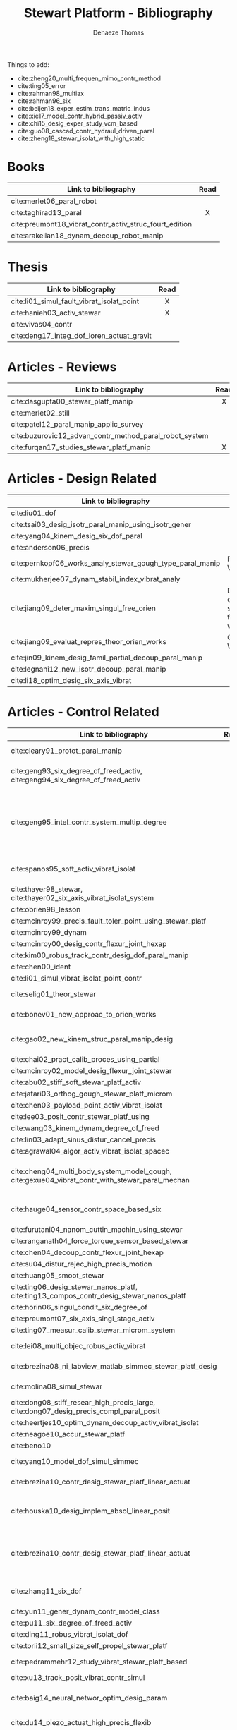 #+TITLE: Stewart Platform - Bibliography
:DRAWER:
#+STARTUP: overview

#+LANGUAGE: en
#+EMAIL: dehaeze.thomas@gmail.com
#+AUTHOR: Dehaeze Thomas

#+HTML_LINK_HOME: ./index.html
#+HTML_LINK_UP: ./index.html

#+HTML_HEAD: <link rel="stylesheet" type="text/css" href="./css/htmlize.css"/>
#+HTML_HEAD: <link rel="stylesheet" type="text/css" href="./css/readtheorg.css"/>
#+HTML_HEAD: <script src="./js/jquery.min.js"></script>
#+HTML_HEAD: <script src="./js/bootstrap.min.js"></script>
#+HTML_HEAD: <script src="./js/jquery.stickytableheaders.min.js"></script>
#+HTML_HEAD: <script src="./js/readtheorg.js"></script>

#+PROPERTY: header-args:matlab  :session *MATLAB*
#+PROPERTY: header-args:matlab+ :comments org
#+PROPERTY: header-args:matlab+ :exports both
#+PROPERTY: header-args:matlab+ :results none
#+PROPERTY: header-args:matlab+ :eval no-export
#+PROPERTY: header-args:matlab+ :noweb yes
#+PROPERTY: header-args:matlab+ :mkdirp yes
#+PROPERTY: header-args:matlab+ :output-dir figs

#+PROPERTY: header-args:latex  :headers '("\\usepackage{tikz}" "\\usepackage{import}" "\\import{$HOME/Cloud/thesis/latex/org/}{config.tex}")
#+PROPERTY: header-args:latex+ :imagemagick t :fit yes
#+PROPERTY: header-args:latex+ :iminoptions -scale 100% -density 150
#+PROPERTY: header-args:latex+ :imoutoptions -quality 100
#+PROPERTY: header-args:latex+ :results file raw replace
#+PROPERTY: header-args:latex+ :buffer no
#+PROPERTY: header-args:latex+ :eval no-export
#+PROPERTY: header-args:latex+ :exports results
#+PROPERTY: header-args:latex+ :mkdirp yes
#+PROPERTY: header-args:latex+ :output-dir figs
#+PROPERTY: header-args:latex+ :post pdf2svg(file=*this*, ext="png")
:END:

Things to add:
- cite:zheng20_multi_frequen_mimo_contr_method
- cite:ting05_error
- cite:rahman98_multiax
- cite:rahman96_six
- cite:beijen18_exper_estim_trans_matric_indus
- cite:xie17_model_contr_hybrid_passiv_activ
- cite:chi15_desig_exper_study_vcm_based
- cite:guo08_cascad_contr_hydraul_driven_paral
- cite:zheng18_stewar_isolat_with_high_static

* Books
|                                                        | <c>  |
| Link to bibliography                                   | Read |
|--------------------------------------------------------+------|
| cite:merlet06_paral_robot                              |      |
| cite:taghirad13_paral                                  |  X   |
| cite:preumont18_vibrat_contr_activ_struc_fourt_edition |      |
| cite:arakelian18_dynam_decoup_robot_manip              |      |

* Thesis
|                                           | <c>  |
| Link to bibliography                      | Read |
|-------------------------------------------+------|
| cite:li01_simul_fault_vibrat_isolat_point |  X   |
| cite:hanieh03_activ_stewar                |  X   |
| cite:vivas04_contr                        |      |
| cite:deng17_integ_dof_loren_actuat_gravit |      |

* Articles - Reviews
|                                                        | <c>  |
| Link to bibliography                                   | Read |
|--------------------------------------------------------+------|
| cite:dasgupta00_stewar_platf_manip                     |  X   |
| cite:merlet02_still                                    |      |
| cite:patel12_paral_manip_applic_survey                 |      |
| cite:buzurovic12_advan_contr_method_paral_robot_system |      |
| cite:furqan17_studies_stewar_platf_manip               |  X   |

* Articles - Design Related
| Link to bibliography                                      | Main Object                                          |
|-----------------------------------------------------------+------------------------------------------------------|
| cite:liu01_dof                                            |                                                      |
| cite:tsai03_desig_isotr_paral_manip_using_isotr_gener     |                                                      |
| cite:yang04_kinem_desig_six_dof_paral                     |                                                      |
| cite:anderson06_precis                                    |                                                      |
| cite:pernkopf06_works_analy_stewar_gough_type_paral_manip | Reachable Workspace                                  |
| cite:mukherjee07_dynam_stabil_index_vibrat_analy          |                                                      |
| cite:jiang09_deter_maxim_singul_free_orien                | Determination of the max. singularity free workspace |
| cite:jiang09_evaluat_repres_theor_orien_works             | Orientation Workspace                                |
| cite:jin09_kinem_desig_famil_partial_decoup_paral_manip   |                                                      |
| cite:legnani12_new_isotr_decoup_paral_manip               |                                                      |
| cite:li18_optim_desig_six_axis_vibrat                     |                                                      |

* Articles - Control Related
|                                                                                                | <c>  |  <c>  |                             |                   |              |                      |                              |                                                                     |                            |                                                                                                             |
| Link to bibliography                                                                           | Read | Built | Application                 | Configuration     | Joints       | Actuators            | Sensors                      | Control                                                             | Modelling                  | Main Object                                                                                                 |
|------------------------------------------------------------------------------------------------+------+-------+-----------------------------+-------------------+--------------+----------------------+------------------------------+---------------------------------------------------------------------+----------------------------+-------------------------------------------------------------------------------------------------------------|
| cite:cleary91_protot_paral_manip                                                               |  1   |   X   |                             | 6-UPS             | Conventional | DC                   | Leg length                   |                                                                     |                            | Singular configuration analysis, workspace                                                                  |
| cite:geng93_six_degree_of_freed_activ, cite:geng94_six_degree_of_freed_activ                   |  1   |   X   | Vibration Isolation         | Cubic (6-UPU)     | Flexible     | Magnetostrictive     | Force, Accelerometers        | Robust Adaptative Filter                                            | Linear Model               | Hardware implementation                                                                                     |
| cite:geng95_intel_contr_system_multip_degree                                                   |      |   X   | Vibration Isolation         | Cubic             | Flexible     | Magnetostrictive     | Force, Accelerometers        | Two layers: Decentralized Force Feedback, Robust Adaptative Control | Linear Model               | Two layer control for active damping and vibration isolation                                                |
| cite:spanos95_soft_activ_vibrat_isolat                                                         |      |   X   | Vibration Isolation (Space) | Cubic             | Flexible     | Voice Coil           | Force                        | Decentralized Force Feedback                                        |                            | Decentralized force feedback to reduce the transmissibility                                                 |
| cite:thayer98_stewar, cite:thayer02_six_axis_vibrat_isolat_system                              |      |   X   |                             | Cubic             |              | Voice Coil           | Force, LVDT, Geophones       | LQG                                                                 | FEM => State Space         |                                                                                                             |
| cite:obrien98_lesson                                                                           |      |       |                             |                   |              |                      |                              |                                                                     |                            |                                                                                                             |
| cite:mcinroy99_precis_fault_toler_point_using_stewar_platf                                     |      |       |                             |                   |              |                      |                              |                                                                     |                            |                                                                                                             |
| cite:mcinroy99_dynam                                                                           |      |       |                             |                   |              |                      |                              |                                                                     |                            |                                                                                                             |
| cite:mcinroy00_desig_contr_flexur_joint_hexap                                                  |      |       |                             |                   |              |                      |                              |                                                                     |                            |                                                                                                             |
| cite:kim00_robus_track_contr_desig_dof_paral_manip                                             |      |       |                             |                   |              |                      |                              |                                                                     |                            |                                                                                                             |
| cite:chen00_ident                                                                              |      |       |                             |                   |              |                      |                              |                                                                     |                            |                                                                                                             |
| cite:li01_simul_vibrat_isolat_point_contr                                                      |      |       |                             |                   |              |                      |                              |                                                                     |                            |                                                                                                             |
| cite:selig01_theor_stewar                                                                      |      |       |                             |                   |              | Spring-Dashpot Model |                              | Vibration                                                           | Equations of motion, K, C  | Eigen-solutions of EoM                                                                                      |
| cite:bonev01_new_approac_to_orien_works                                                        |      |       |                             |                   |              |                      |                              |                                                                     |                            | Computes orientation workspace                                                                              |
| cite:gao02_new_kinem_struc_paral_manip_desig                                                   |      |       |                             |                   |              |                      |                              |                                                                     |                            | New structure for Parallel Manipulator Designs                                                              |
| cite:chai02_pract_calib_proces_using_partial                                                   |      |       |                             |                   |              |                      |                              |                                                                     |                            |                                                                                                             |
| cite:mcinroy02_model_desig_flexur_joint_stewar                                                 |      |       |                             |                   |              |                      |                              |                                                                     |                            |                                                                                                             |
| cite:abu02_stiff_soft_stewar_platf_activ                                                       |      |       |                             |                   |              |                      |                              |                                                                     |                            |                                                                                                             |
| cite:jafari03_orthog_gough_stewar_platf_microm                                                 |      |       |                             |                   |              |                      |                              |                                                                     |                            |                                                                                                             |
| cite:chen03_payload_point_activ_vibrat_isolat                                                  |      |       |                             |                   |              |                      |                              |                                                                     |                            |                                                                                                             |
| cite:lee03_posit_contr_stewar_platf_using                                                      |      |       |                             |                   |              |                      |                              |                                                                     |                            |                                                                                                             |
| cite:wang03_kinem_dynam_degree_of_freed                                                        |      |       |                             |                   | Flexible     |                      |                              |                                                                     |                            |                                                                                                             |
| cite:lin03_adapt_sinus_distur_cancel_precis                                                    |      |       |                             |                   |              |                      |                              |                                                                     |                            |                                                                                                             |
| cite:agrawal04_algor_activ_vibrat_isolat_spacec                                                |      |       |                             |                   |              |                      |                              |                                                                     |                            |                                                                                                             |
| cite:cheng04_multi_body_system_model_gough, cite:gexue04_vibrat_contr_with_stewar_paral_mechan |      |       | Vibration Isolation         | 6-TPS             |              |                      | Inertial                     | Decentralized PD                                                    | Multi-Body                 | Control architectures for vibration control of Stewart platform on top of a flexible support                |
| cite:hauge04_sensor_contr_space_based_six                                                      |      |   X   | Vibration Isolation         | Cubic             | Flexible     | Voice Coil           | Force and Inertial           | LQG, Decentralized, Sensor Fusion                                   | Single axis                | Combine force/inertial sensors                                                                              |
| cite:furutani04_nanom_cuttin_machin_using_stewar                                               |      |       |                             |                   |              |                      |                              |                                                                     |                            |                                                                                                             |
| cite:ranganath04_force_torque_sensor_based_stewar                                              |      |       |                             |                   |              |                      |                              |                                                                     |                            |                                                                                                             |
| cite:chen04_decoup_contr_flexur_joint_hexap                                                    |      |       |                             |                   |              |                      |                              |                                                                     |                            |                                                                                                             |
| cite:su04_distur_rejec_high_precis_motion                                                      |      |   X   |                             |                   |              |                      |                              |                                                                     |                            |                                                                                                             |
| cite:huang05_smoot_stewar                                                                      |      |       |                             |                   |              |                      |                              |                                                                     |                            |                                                                                                             |
| cite:ting06_desig_stewar_nanos_platf, cite:ting13_compos_contr_desig_stewar_nanos_platf        |      |   X   |                             |                   |              |                      |                              |                                                                     |                            |                                                                                                             |
| cite:horin06_singul_condit_six_degree_of                                                       |      |       |                             |                   |              |                      |                              |                                                                     |                            |                                                                                                             |
| cite:preumont07_six_axis_singl_stage_activ                                                     |      |       |                             |                   |              |                      |                              |                                                                     |                            |                                                                                                             |
| cite:ting07_measur_calib_stewar_microm_system                                                  |      |       |                             |                   |              |                      |                              |                                                                     |                            |                                                                                                             |
| cite:lei08_multi_objec_robus_activ_vibrat                                                      |      |       |                             |                   | Flexible     | Piezoelectric        |                              | H-Infinity and mu-synthesis                                         |                            |                                                                                                             |
| cite:brezina08_ni_labview_matlab_simmec_stewar_platf_desig                                     |      |       |                             |                   |              | DC                   |                              |                                                                     | Multi-Body - Sim mechanics | Modeling with sim-mechanics                                                                                 |
| cite:molina08_simul_stewar                                                                     |      |       |                             |                   |              |                      |                              |                                                                     |                            | Simulation with Matlab/Simulink                                                                             |
| cite:dong08_stiff_resear_high_precis_large, cite:dong07_desig_precis_compl_paral_posit         |      |       |                             |                   |              |                      |                              |                                                                     |                            |                                                                                                             |
| cite:heertjes10_optim_dynam_decoup_activ_vibrat_isolat                                         |      |       |                             |                   |              |                      |                              |                                                                     |                            |                                                                                                             |
| cite:neagoe10_accur_stewar_platf                                                               |      |       |                             |                   |              |                      |                              |                                                                     |                            |                                                                                                             |
| cite:beno10                                                                                    |      |       |                             |                   |              |                      |                              |                                                                     |                            |                                                                                                             |
| cite:yang10_model_dof_simul_simmec                                                             |      |       |                             |                   |              |                      |                              | Decentralized PID                                                   |                            | Simulation with Simulink/SimMechanics                                                                       |
| cite:brezina10_contr_desig_stewar_platf_linear_actuat                                          |      |       |                             | 6-UPS             |              | DC                   |                              |                                                                     |                            | State Space control with torque observer                                                                    |
| cite:houska10_desig_implem_absol_linear_posit                                                  |      |   X   |                             |                   | Conventional | DC                   | Absolute Linear position     |                                                                     |                            | Design and Implementation of linear position sensor for a ball screw actuator                               |
| cite:brezina10_contr_desig_stewar_platf_linear_actuat                                          |      |       |                             | 6-UPS             |              | DC Ball Screw        |                              | Two layers: torque control + DC synchronization                     | Sim mechanics              | Controller design using a torque observer                                                                   |
| cite:zhang11_six_dof                                                                           |      |   X   |                             | Non-cubic         | Flexible     | Magnetostrictive     | Inertial                     | Vibration, adaptive filters                                         |                            | Design and Control of flexure joint Hexapods                                                                |
| cite:yun11_gener_dynam_contr_model_class                                                       |      |       |                             |                   |              |                      |                              |                                                                     |                            |                                                                                                             |
| cite:pu11_six_degree_of_freed_activ                                                            |      |       |                             |                   |              |                      |                              |                                                                     |                            |                                                                                                             |
| cite:ding11_robus_vibrat_isolat_dof                                                            |      |       |                             |                   |              |                      |                              |                                                                     |                            |                                                                                                             |
| cite:torii12_small_size_self_propel_stewar_platf                                               |      |   X   |                             |                   | Flexible     | Inchworm             |                              |                                                                     |                            |                                                                                                             |
| cite:pedrammehr12_study_vibrat_stewar_platf_based                                              |      |   X   |                             | 6-UPS             |              |                      |                              |                                                                     | Analytical, FEM            | Variations of K with the pose                                                                               |
| cite:xu13_track_posit_vibrat_contr_simul                                                       |      |       |                             |                   |              |                      |                              |                                                                     |                            |                                                                                                             |
| cite:baig14_neural_networ_optim_desig_param                                                    |      |   X   |                             |                   |              |                      |                              | Vibration isolation                                                 | Matlab/Simulink            | Parameter optimization based on Transmissibility                                                            |
| cite:du14_piezo_actuat_high_precis_flexib                                                      |      |   X   |                             | 6-SPS (Optimized) | Flexible     | PZT Piezo            | Strain Gauge                 | Pointing                                                            |                            | Workspace, Stiffness analyzed                                                                               |
| cite:abbas14_vibrat_stewar_platf                                                               |      |       |                             | Non-cubic         |              | Voice Coil           | Accelerometer in each leg    | Centralized Vibration Control, PI, Skyhook                          |                            |                                                                                                             |
| cite:lara-molina15_combin_struc_contr_optim_desig                                              |      |       |                             |                   |              |                      |                              |                                                                     |                            | Optimal Design, Sensitivity Analysis                                                                        |
| cite:thier16_six_degree_freed_vibrat_isolat                                                    |      |       |                             |                   |              |                      |                              |                                                                     |                            |                                                                                                             |
| cite:wang16_inves_activ_vibrat_isolat_stewar                                                   |      |   X   |                             | Cubic             | Flexible     | Piezoelectric        | Force Sensor + Accelerometer | Vibration isolation, HAC-LAC (IFF + FxLMS)                          | Flexible Elements (FRF)    | Dynamic Model + Vibration Control                                                                           |
| cite:yang17_dynam_isotr_desig_decen_activ                                                      |      |       |                             |                   |              |                      |                              |                                                                     |                            |                                                                                                             |
| cite:beijen18_self_tunin_mimo_distur_feedf                                                     |      |       |                             |                   |              |                      |                              |                                                                     |                            |                                                                                                             |
| cite:jiao18_dynam_model_exper_analy_stewar                                                     |      |   X   |                             |                   | Flexible     | Voice Coil           | Accelerometers               | MIMO H-Infinity, active damping                                     | Analytical                 | Model + active damping with flexible hinges                                                                 |
| cite:tang18_decen_vibrat_contr_voice_coil                                                      |      |   X   |                             | Cubic             |              | Voice Coil           | Accelerometer in each leg    | Decentralized vibration control                                     |                            | Vibration Control with VCM and Decentralized control                                                        |
| cite:taghavi19_desig_model_simul_novel_hexap                                                   |      |       |                             | 6-SCS             | Conventional | -                    | -                            | Passive Damping                                                     | Matlab/Simscape            | 6dof passive damper                                                                                         |
| cite:owoc19_mechat_desig_model_contr_stewar_gough_platf                                        |      |       |                             |                   |              | Rotary               |                              | PID                                                                 |                            | Low cost Stewart-Platform                                                                                   |
| cite:min19_high_precis_track_cubic_stewar                                                      |      |       |                             | Cubic             |              | Piezoelectric        | Leg length                   | Tracking control, ADRC, State observer                              | Analytical                 | Use of ADRC for tracking control of cubic hexapod                                                           |
| cite:yang19_dynam_model_decoup_contr_flexib                                                    |  1   |   X   |                             | 6-UPS (Cubic?)    | Flexible     | Piezoelectric        | Force, Position              | Vibration isolation, Model-Based, Modal control                     | Solid/Flexible             | Stiffness of flexible joints is compensated using feedback, then the system is decoupled in the modal space |
| cite:stabile19_desig_analy_novel_hexap_platf                                                   |      |       |                             |                   |              |                      |                              |                                                                     |                            |                                                                                                             |
| cite:tong20_dynam_decoup_analy_exper_based                                                     |      |       |                             |                   |              |                      |                              |                                                                     |                            |                                                                                                             |

* Articles - Other architectures
| Link to bibliography                            |
|-------------------------------------------------|
| cite:kim09_desig_model_novel_precis_micro_stage |
| cite:yun10_desig_analy_novel_redun_actuat       |

* Bibliography                                                        :ignore:
bibliographystyle:unsrt
bibliography:ref.bib
